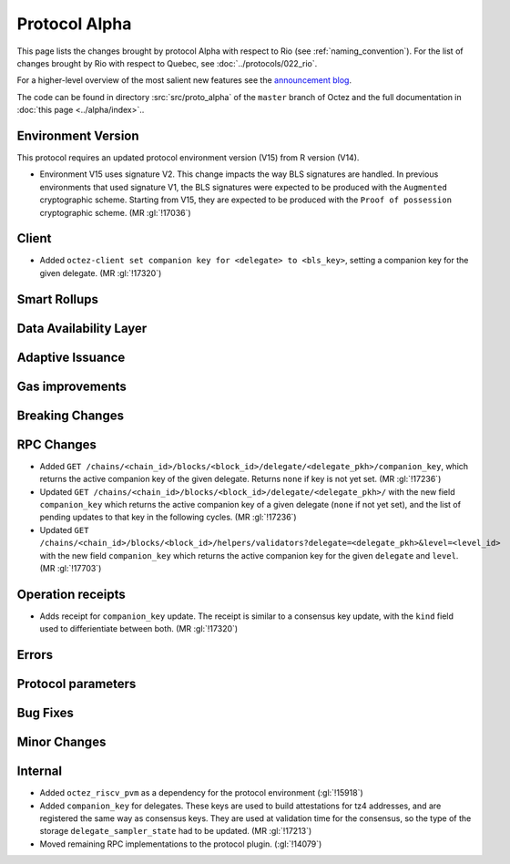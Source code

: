 Protocol Alpha
==============

This page lists the changes brought by protocol Alpha with respect
to Rio (see :ref:`naming_convention`).
For the list of changes brought by Rio with respect to Quebec, see :doc:`../protocols/022_rio`.

For a higher-level overview of the most salient new features see the
`announcement blog <https://research-development.nomadic-labs.com/blog.html>`__.

The code can be found in directory :src:`src/proto_alpha` of the ``master``
branch of Octez and the full documentation in :doc:`this page <../alpha/index>`..

Environment Version
-------------------

This protocol requires an updated protocol environment version (V15) from R version (V14).

- Environment V15 uses signature V2. This change impacts the way BLS signatures
  are handled. In previous environments that used signature V1, the BLS
  signatures were expected to be produced with the ``Augmented`` cryptographic
  scheme. Starting from V15, they are expected to be produced with the ``Proof
  of possession`` cryptographic scheme. (MR :gl:`!17036`)

Client
------

- Added ``octez-client set companion key for <delegate> to <bls_key>``, setting a
  companion key for the given delegate. (MR :gl:`!17320`)

Smart Rollups
-------------

Data Availability Layer
-----------------------

Adaptive Issuance
-----------------


Gas improvements
----------------

Breaking Changes
----------------

RPC Changes
-----------

- Added ``GET
  /chains/<chain_id>/blocks/<block_id>/delegate/<delegate_pkh>/companion_key``,
  which returns the active companion key of the given delegate. Returns ``none``
  if key is not yet set. (MR :gl:`!17236`)

- Updated ``GET /chains/<chain_id>/blocks/<block_id>/delegate/<delegate_pkh>/``
  with the new field ``companion_key`` which returns the active companion key of
  a given delegate (``none`` if not yet set), and the list of pending updates to
  that key in the following cycles. (MR :gl:`!17236`)

- Updated ``GET
  /chains/<chain_id>/blocks/<block_id>/helpers/validators?delegate=<delegate_pkh>&level=<level_id>``
  with the new field ``companion_key`` which returns the active companion key for
  the given ``delegate`` and ``level``. (MR :gl:`!17703`)

Operation receipts
------------------

- Adds receipt for ``companion_key`` update. The receipt is similar to a consensus
  key update, with the ``kind`` field used to differientiate between both.
  (MR :gl:`!17320`)


Errors
------


Protocol parameters
-------------------



Bug Fixes
---------

Minor Changes
-------------

Internal
--------

- Added ``octez_riscv_pvm`` as a dependency for the protocol environment (:gl:`!15918`)

- Added ``companion_key`` for delegates. These keys are used to build attestations for tz4
  addresses, and are registered the same way as consensus keys. They are used at validation
  time for the consensus, so the type of the storage ``delegate_sampler_state`` had to be
  updated. (MR :gl:`!17213`)

- Moved remaining RPC implementations to the protocol plugin. (:gl:`!14079`)
